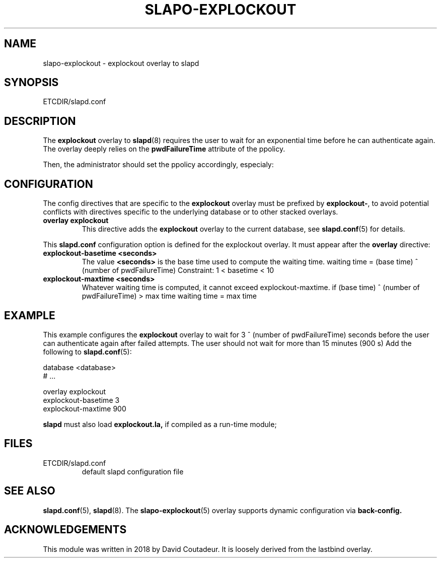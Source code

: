 .TH SLAPO-EXPLOCKOUT 5 "RELEASEDATE" "OpenLDAP LDVERSION"
.\" Copyright 2018 David Coutadeur, All Rights Reserved.
.\" $OpenLDAP$
.SH NAME
slapo-explockout \- explockout overlay to slapd
.SH SYNOPSIS
ETCDIR/slapd.conf
.SH DESCRIPTION
The
.B explockout
overlay to
.BR slapd (8)
requires the user to wait for an exponential time before he can authenticate again.
The overlay deeply relies on the 
.B pwdFailureTime
attribute of the ppolicy.

Then, the administrator should set the ppolicy accordingly, especialy:

.TS
tab (@);
l lx.
@T{
.B pwdFailureCountInterval
number of seconds before the failed attemps are dropped
T}
@T{
.B pwdLockout
activation of the lockout failure
T}
@T{
.B pwdMaxFailure
number of authorized failed authentication attempts
T}
@T{
.B pwdLockoutDuration
number of seconds the password cannot be used after too many failed authentications
T}
@T{
.B pwdMaxRecordedFailure
maximum number of attributes pwdFailureTime stored in the user entry
T}
.TE



.SH CONFIGURATION
The config directives that are specific to the
.B explockout
overlay must be prefixed by
.BR explockout\- ,
to avoid potential conflicts with directives specific to the underlying 
database or to other stacked overlays.

.TP
.B overlay explockout
This directive adds the
.B explockout
overlay to the current database, see
.BR slapd.conf (5)
for details.

.LP
This
.B slapd.conf
configuration option is defined for the explockout overlay. It must
appear after the
.B overlay
directive:
.TP
.B explockout-basetime <seconds>
The value 
.B <seconds>
is the base time used to compute the waiting time.
waiting time = (base time) ^ (number of pwdFailureTime)
Constraint: 1 < basetime < 10

.TP
.B explockout-maxtime <seconds>
Whatever waiting time is computed, it cannot exceed explockout-maxtime.
if (base time) ^ (number of pwdFailureTime) > max time
waiting time = max time

.SH EXAMPLE
This example configures the
.B explockout
overlay to wait for 3 ^ (number of pwdFailureTime) seconds
before the user can authenticate again after failed attempts.
The user should not wait for more than 15 minutes (900 s)
Add the following to
.BR slapd.conf (5):

.LP
.nf
    database <database>
    # ...

    overlay explockout
    explockout-basetime 3
    explockout-maxtime 900
.fi
.LP
.B slapd
must also load
.B explockout.la,
if compiled as a run-time module;

.SH FILES
.TP
ETCDIR/slapd.conf
default slapd configuration file
.SH SEE ALSO
.BR slapd.conf (5),
.BR slapd (8).
The
.BR slapo-explockout (5)
overlay supports dynamic configuration via
.BR back-config.
.SH ACKNOWLEDGEMENTS
.P
This module was written in 2018 by David Coutadeur. It is loosely
derived from the lastbind overlay.
